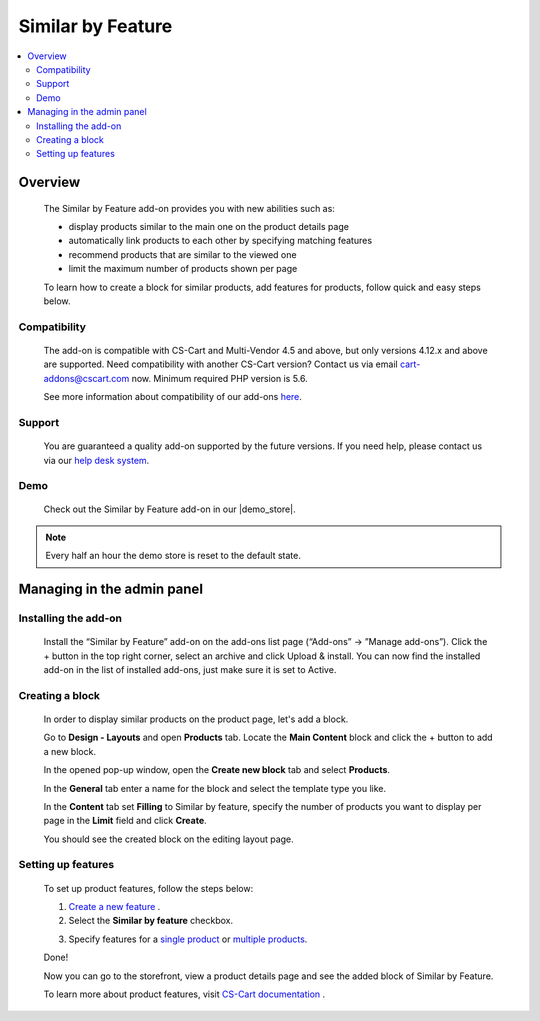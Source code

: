 ***************************
Similar by Feature
***************************

.. raw:: html

    <div class="buy-now">
        <a href="https://marketplace.simtechdev.com/landing/100000079" class="btn buy-now__btn">Buy now</a>
    </div>



.. contents::
    :local: 
    :depth: 2

--------
Overview
--------

    The Similar by Feature add-on provides you with new abilities such as:

    - display products similar to the main one on the product details page
    - automatically link products to each other by specifying matching features
    - recommend products that are similar to the viewed one
    - limit the maximum number of products shown per page

    .. fancybox:: img/screenshot.jpeg
        :alt: Similar by Feature
        :width: 650px

    To learn how to create a block for similar products, add features for products, follow quick and easy steps below.

=============
Compatibility
=============

    The add-on is compatible with CS-Cart and Multi-Vendor 4.5 and above, but only versions 4.12.x and above are supported. Need compatibility with another CS-Cart version? Contact us via email cart-addons@cscart.com now.
    Minimum required PHP version is 5.6.

    See more information about compatibility of our add-ons `here <https://docs.cs-cart.com/marketplace-addons/compatibility/index.html>`_.

=======
Support
=======

    You are guaranteed a quality add-on supported by the future versions. If you need help, please contact us via our `help desk system <https://helpdesk.cs-cart.com>`_.

====
Demo
====

    Check out the Similar by Feature add-on in our |demo_store|.

.. |demo_store| raw:: html

   <!--noindex--><a href="http://similar-products-by-feature.demo.simtechdev.com/" target="_blank" rel="nofollow">demo store</a><!--/noindex-->

.. note::
    
    Every half an hour the demo store is reset to the default state.

---------------------------
Managing in the admin panel
---------------------------

=====================
Installing the add-on
=====================

    Install the “Similar by Feature” add-on on the add-ons list page (“Add-ons” → ”Manage add-ons”). Click the + button in the top right corner, select an archive and click Upload & install. You can now find the installed add-on in the list of installed add-ons, just make sure it is set to Active.

    .. fancybox:: img/Selection_01.png
        :alt: Similar by Feature add-on
        :width: 650px

================
Creating a block
================

    In order to display similar products on the product page, let's add a block.

    Go to **Design - Layouts** and open **Products** tab. Locate the **Main Content** block and click the + button to add a new block. 

    .. fancybox:: img/Selection_02.png
        :alt: creating new block
        :width: 650px

    In the opened pop-up window, open the **Create new block** tab and select **Products**.

    .. fancybox:: img/Selection_03.png
        :alt: creating new block products
        :width: 650px

    In the **General** tab enter a name for the block and select the template type you like.

    .. fancybox:: img/Selection_04.png
        :alt: creating new block. general tab
        :width: 650px

    In the **Content** tab set **Filling** to Similar by feature, specify the number of products you want to display per page in the **Limit** field and click **Create**.

    .. fancybox:: img/Selection_05.png
        :alt: creating new block. content tab
        :width: 650px

    You should see the created block on the editing layout page.

    .. fancybox:: img/Selection_06.png
        :alt: created block
        :width: 650px

===================
Setting up features
===================

    To set up product features, follow the steps below:

    1. `Create a new feature <http://docs.cs-cart.com/4.3.x/user_guide/manage_products/features/product_features.html#add-a-feature>`_ .

    2. Select the **Similar by feature** checkbox.

    .. fancybox:: img/Selection_07.png
        :alt: similar product by feature
        :width: 650px

    3. Specify features for a `single product <http://docs.cs-cart.com/4.3.x/user_guide/manage_products/features/product_features.html#single-productor>`_ or `multiple products <http://docs.cs-cart.com/4.3.x/user_guide/manage_products/features/product_features.html#multiple-products>`_.

    Done!

    Now you can go to the storefront, view a product details page and see the added block of Similar by Feature.

    .. fancybox:: img/screenshot_02.jpeg
        :alt: similar product by feature
        :width: 650px

    To learn more about product features, visit `CS-Cart documentation <http://docs.cs-cart.com/4.3.x/user_guide/manage_products/features>`_ .